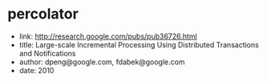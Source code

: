 * percolator
   - link: http://research.google.com/pubs/pub36726.html
   - title: Large-scale Incremental Processing Using Distributed Transactions and Notifications 
   - author: dpeng@google.com, fdabek@google.com
   - date: 2010


